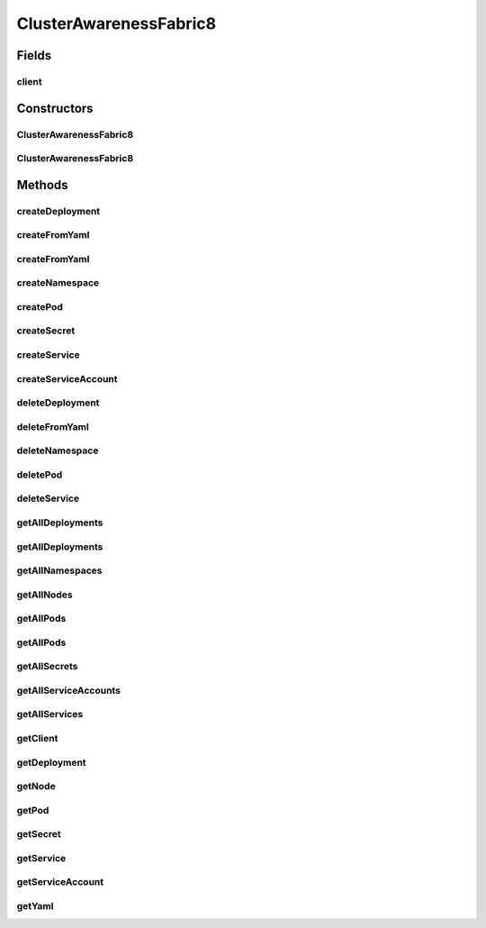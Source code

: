 .. java:import:: com.fasterxml.jackson.core JsonProcessingException

.. java:import:: io.fabric8.kubernetes.api.model Service

.. java:import:: io.fabric8.kubernetes.api.model.apps Deployment

.. java:import:: io.fabric8.kubernetes.api.model.apps DeploymentList

.. java:import:: io.fabric8.kubernetes.client DefaultKubernetesClient

.. java:import:: io.fabric8.kubernetes.client KubernetesClient

.. java:import:: io.fabric8.kubernetes.client.internal SerializationUtils

.. java:import:: org.springframework.stereotype Component

.. java:import:: java.io InputStream

ClusterAwarenessFabric8
=======================

.. java:package:: io.github.ust.mico.core
   :noindex:

.. java:type:: @Component public class ClusterAwarenessFabric8

Fields
------
client
^^^^^^

.. java:field::  KubernetesClient client
   :outertype: ClusterAwarenessFabric8

Constructors
------------
ClusterAwarenessFabric8
^^^^^^^^^^^^^^^^^^^^^^^

.. java:constructor::  ClusterAwarenessFabric8()
   :outertype: ClusterAwarenessFabric8

   uses default kubernetes client

ClusterAwarenessFabric8
^^^^^^^^^^^^^^^^^^^^^^^

.. java:constructor::  ClusterAwarenessFabric8(KubernetesClient client)
   :outertype: ClusterAwarenessFabric8

   sets a specific client to use

   :param client:

Methods
-------
createDeployment
^^^^^^^^^^^^^^^^

.. java:method:: public Deployment createDeployment(Deployment deployment, String namespace)
   :outertype: ClusterAwarenessFabric8

createFromYaml
^^^^^^^^^^^^^^

.. java:method:: public void createFromYaml(InputStream inputStream, String namespace)
   :outertype: ClusterAwarenessFabric8

   creates object in kubernetes from a yaml describing it in specified namespace

   :param inputStream: of yaml
   :param namespace: has to exist or

createFromYaml
^^^^^^^^^^^^^^

.. java:method:: public void createFromYaml(InputStream inputStream)
   :outertype: ClusterAwarenessFabric8

   creates object in kubernetes from a yaml describing it

   :param inputStream:

createNamespace
^^^^^^^^^^^^^^^

.. java:method:: public Namespace createNamespace(String namespace)
   :outertype: ClusterAwarenessFabric8

createPod
^^^^^^^^^

.. java:method:: public Pod createPod(Pod pod, String namespace)
   :outertype: ClusterAwarenessFabric8

createSecret
^^^^^^^^^^^^

.. java:method:: public Secret createSecret(Secret secret, String namespace)
   :outertype: ClusterAwarenessFabric8

createService
^^^^^^^^^^^^^

.. java:method:: public Service createService(Service service, String namespace)
   :outertype: ClusterAwarenessFabric8

createServiceAccount
^^^^^^^^^^^^^^^^^^^^

.. java:method:: public ServiceAccount createServiceAccount(ServiceAccount serviceAccount, String namespace)
   :outertype: ClusterAwarenessFabric8

deleteDeployment
^^^^^^^^^^^^^^^^

.. java:method:: public Boolean deleteDeployment(String deploymentName, String namespace)
   :outertype: ClusterAwarenessFabric8

deleteFromYaml
^^^^^^^^^^^^^^

.. java:method:: public void deleteFromYaml(InputStream inputStream, String namespace)
   :outertype: ClusterAwarenessFabric8

   deletes resource in yaml from kubernetes cluster

   :param inputStream:
   :param namespace:

deleteNamespace
^^^^^^^^^^^^^^^

.. java:method:: public Boolean deleteNamespace(String namespace)
   :outertype: ClusterAwarenessFabric8

deletePod
^^^^^^^^^

.. java:method:: public Boolean deletePod(String podName, String namespace)
   :outertype: ClusterAwarenessFabric8

deleteService
^^^^^^^^^^^^^

.. java:method:: public Boolean deleteService(String serviceName, String namespace)
   :outertype: ClusterAwarenessFabric8

getAllDeployments
^^^^^^^^^^^^^^^^^

.. java:method:: public DeploymentList getAllDeployments(String namespace)
   :outertype: ClusterAwarenessFabric8

getAllDeployments
^^^^^^^^^^^^^^^^^

.. java:method:: public DeploymentList getAllDeployments()
   :outertype: ClusterAwarenessFabric8

getAllNamespaces
^^^^^^^^^^^^^^^^

.. java:method:: public NamespaceList getAllNamespaces()
   :outertype: ClusterAwarenessFabric8

getAllNodes
^^^^^^^^^^^

.. java:method:: public NodeList getAllNodes()
   :outertype: ClusterAwarenessFabric8

getAllPods
^^^^^^^^^^

.. java:method:: public PodList getAllPods()
   :outertype: ClusterAwarenessFabric8

getAllPods
^^^^^^^^^^

.. java:method:: public PodList getAllPods(String namespace)
   :outertype: ClusterAwarenessFabric8

getAllSecrets
^^^^^^^^^^^^^

.. java:method:: public SecretList getAllSecrets(String namespace)
   :outertype: ClusterAwarenessFabric8

getAllServiceAccounts
^^^^^^^^^^^^^^^^^^^^^

.. java:method:: public ServiceAccountList getAllServiceAccounts(String namespace)
   :outertype: ClusterAwarenessFabric8

getAllServices
^^^^^^^^^^^^^^

.. java:method:: public ServiceList getAllServices()
   :outertype: ClusterAwarenessFabric8

getClient
^^^^^^^^^

.. java:method:: public KubernetesClient getClient()
   :outertype: ClusterAwarenessFabric8

   gets client to communicate with kubernetes cluster.

   :return: object to communicate direct with cluster

getDeployment
^^^^^^^^^^^^^

.. java:method:: public Deployment getDeployment(String name, String namespace)
   :outertype: ClusterAwarenessFabric8

getNode
^^^^^^^

.. java:method:: public Node getNode(String name)
   :outertype: ClusterAwarenessFabric8

getPod
^^^^^^

.. java:method:: public Pod getPod(String name, String namespace)
   :outertype: ClusterAwarenessFabric8

getSecret
^^^^^^^^^

.. java:method:: public Secret getSecret(String name, String namespace)
   :outertype: ClusterAwarenessFabric8

getService
^^^^^^^^^^

.. java:method:: public Service getService(String name, String namespace)
   :outertype: ClusterAwarenessFabric8

getServiceAccount
^^^^^^^^^^^^^^^^^

.. java:method:: public ServiceAccount getServiceAccount(String name, String namespace)
   :outertype: ClusterAwarenessFabric8

getYaml
^^^^^^^

.. java:method:: public String getYaml(HasMetadata kubernetesObject) throws JsonProcessingException
   :outertype: ClusterAwarenessFabric8

   returns yaml-String for the kubernetes cluster object

   :param kubernetesObject:
   :throws JsonProcessingException:


